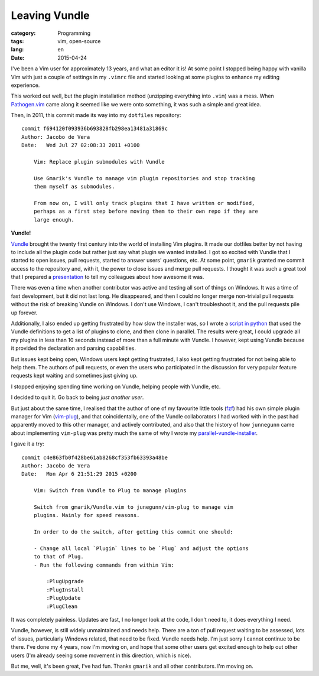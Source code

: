 Leaving Vundle
==============

:category: Programming
:tags: vim, open-source
:lang: en
:date: 2015-04-24

I've been a Vim user for approximately 13 years, and what an editor it is! At
some point I stopped being happy with vanilla Vim with just a couple of
settings in my ``.vimrc`` file and started looking at some plugins to enhance
my editing experience.

This worked out well, but the plugin installation method (unzipping everything
into ``.vim``) was a mess. When Pathogen.vim_ came along it seemed like we were
onto something, it was such a simple and great idea.

.. _Pathogen.vim: https://github.com/tpope/vim-pathogen

Then, in 2011, this commit made its way into my ``dotfiles`` repository::

    commit f694120f093936b693828fb298ea13481a31869c
    Author: Jacobo de Vera
    Date:   Wed Jul 27 02:08:33 2011 +0100

        Vim: Replace plugin submodules with Vundle
        
        Use Gmarik's Vundle to manage vim plugin repositories and stop tracking
        them myself as submodules.
        
        From now on, I will only track plugins that I have written or modified,
        perhaps as a first step before moving them to their own repo if they are
        large enough.

**Vundle!**

Vundle_ brought the twenty first century into the world of installing Vim
plugins. It made our dotfiles better by not having to include all the plugin
code but rather just say what plugin we wanted installed. I got so excited with
Vundle that I started to open issues, pull requests, started to answer users'
questions, etc. At some point, ``gmarik`` granted me commit access to the
repository and, with it, the power to close issues and merge pull requests.  I
thought it was such a great tool that I prepared a presentation_ to tell my
colleagues about how awesome it was.

.. _Vundle: https://github.com/gmarik/Vundle.vim
.. _presentation: http://www.slideshare.net/jacobodevera/vundle-lightning-talk

There was even a time when another contributor was active and testing all sort
of things on Windows. It was a time of fast development, but it did not last
long. He disappeared, and then I could no longer merge non-trivial pull
requests without the risk of breaking Vundle on Windows. I don't use Windows,
I can't troubleshoot it, and the pull requests pile up forever.

Additionally, I also ended up getting frustrated by how slow the installer was,
so I wrote a `script in python`__ that used the Vundle definitions to get a list of
plugins to clone, and then clone in parallel. The results were great, I could
upgrade all my plugins in less than 10 seconds instead of more than a full
minute with Vundle. I however, kept using Vundle because it provided the
declaration and parsing capabilities.

__ https://github.com/jdevera/parallel-vundle-installer

But issues kept being open, Windows users kept getting frustrated, I also kept
getting frustrated for not being able to help them. The authors of pull
requests, or even the users who participated in the discussion for very popular
feature requests kept waiting and sometimes just giving up.

I stopped enjoying spending time working on Vundle, helping people with Vundle,
etc.

I decided to quit it. Go back to being *just another user*.

But just about the same time, I realised that the author of one of my favourite
little tools (fzf_) had his own simple plugin manager for Vim (vim-plug_), and
that coincidentally, one of the Vundle collaborators I had worked with in the
past had apparently moved to this other manager, and actively contributed, and
also that the history of how ``junnegunn`` came about implementing ``vim-plug``
was pretty much the same of why I wrote my parallel-vundle-installer_.

.. _fzf: https://github.com/junegunn/fzf
.. _vim-plug: https://github.com/junegunn/vim-plug
.. _parallel-vundle-installer: https://github.com/jdevera/parallel-vundle-installer

I gave it a try::

    commit c4e863fb0f428be61ab8268cf353fb63393a48be
    Author: Jacobo de Vera
    Date:   Mon Apr 6 21:51:29 2015 +0200

        Vim: Switch from Vundle to Plug to manage plugins
        
        Switch from gmarik/Vundle.vim to junegunn/vim-plug to manage vim
        plugins. Mainly for speed reasons.
        
        In order to do the switch, after getting this commit one should:
        
        - Change all local `Plugin` lines to be `Plug` and adjust the options
        to that of Plug.
        - Run the following commands from within Vim:
        
            :PlugUpgrade
            :PlugInstall
            :PlugUpdate
            :PlugClean

It was completely painless. Updates are fast, I no longer look at the code, I
don't need to, it does everything I need.

Vundle, however, is still widely unmaintained and needs help. There are a ton
of pull request waiting to be assessed, lots of issues, particularly Windows
related, that need to be fixed. Vundle needs help. I'm just sorry I cannot
continue to be there. I've done my 4 years, now I'm moving on, and hope that
some other users get excited enough to help out other users (I'm already seeing
some movement in this direction, which is nice).

But me, well, it's been great, I've had fun. Thanks ``gmarik`` and all other
contributors. I'm moving on.
